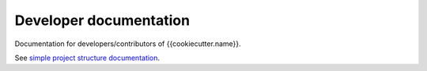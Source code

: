 Developer documentation
=======================
Documentation for developers/contributors of {{cookiecutter.name}}.

See `simple project structure documentation`__.

__ http://{{cookiecutter.pypi_name|replace("_", "-")}}.readthedocs.io/en/{{cookiecutter.simple_project_version}}/simple.html
